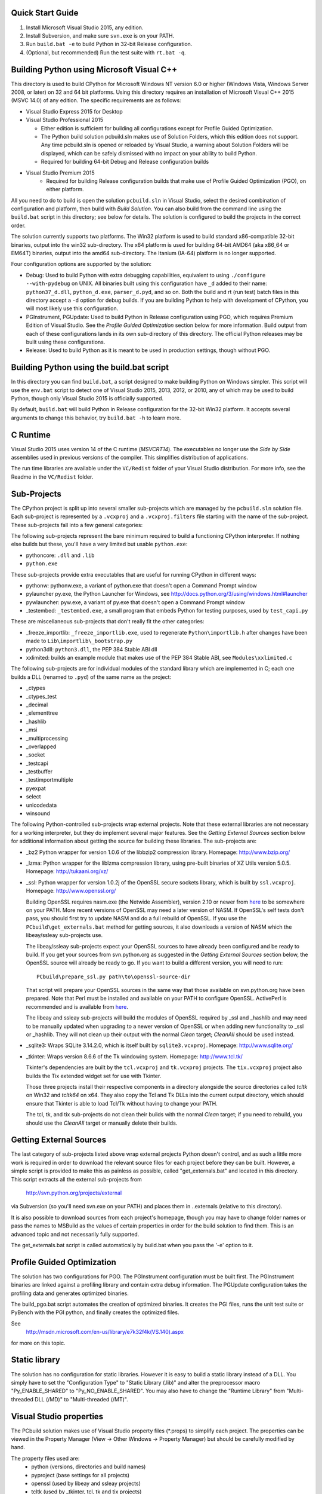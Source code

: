 Quick Start Guide
-----------------

1.  Install Microsoft Visual Studio 2015, any edition.
2.  Install Subversion, and make sure ``svn.exe`` is on your PATH.
3.  Run ``build.bat -e`` to build Python in 32-bit Release configuration.
4.  (Optional, but recommended) Run the test suite with ``rt.bat -q``.


Building Python using Microsoft Visual C++
------------------------------------------

This directory is used to build CPython for Microsoft Windows NT version
6.0 or higher (Windows Vista, Windows Server 2008, or later) on 32 and 64
bit platforms.  Using this directory requires an installation of
Microsoft Visual C++ 2015 (MSVC 14.0) of any edition.  The specific
requirements are as follows:

- Visual Studio Express 2015 for Desktop
- Visual Studio Professional 2015

  - Either edition is sufficient for building all configurations except
    for Profile Guided Optimization.
  - The Python build solution pcbuild.sln makes use of Solution Folders,
    which this edition does not support.  Any time pcbuild.sln is opened
    or reloaded by Visual Studio, a warning about Solution Folders will
    be displayed, which can be safely dismissed with no impact on your ability to build Python.
  - Required for building 64-bit Debug and Release configuration builds
  
- Visual Studio Premium 2015
    - Required for building Release configuration builds that make use of Profile Guided Optimization (PGO), on either platform.

All you need to do to build is open the solution ``pcbuild.sln`` in Visual
Studio, select the desired combination of configuration and platform,
then build with *Build Solution*.  You can also build from the command
line using the ``build.bat`` script in this directory; see below for
details.  The solution is configured to build the projects in the correct
order.

The solution currently supports two platforms.  The Win32 platform is
used to build standard x86-compatible 32-bit binaries, output into the
win32 sub-directory.  The x64 platform is used for building 64-bit AMD64
(aka x86_64 or EM64T) binaries, output into the amd64 sub-directory.
The Itanium (IA-64) platform is no longer supported.

Four configuration options are supported by the solution:

- Debug:
  Used to build Python with extra debugging capabilities, equivalent
  to using ``./configure --with-pydebug`` on UNIX.  All binaries built
  using this configuration have ``_d`` added to their name:
  ``python37_d.dll``, ``python_d.exe``, ``parser_d.pyd``, and so on.  Both the
  build and rt (run test) batch files in this directory accept a ``-d``
  option for debug builds.  If you are building Python to help with
  development of CPython, you will most likely use this configuration.
    
- PGInstrument, PGUpdate:
  Used to build Python in Release configuration using PGO, which
  requires Premium Edition of Visual Studio.  See the *Profile
  Guided Optimization* section below for more information.  Build
  output from each of these configurations lands in its own
  sub-directory of this directory.  The official Python releases may
  be built using these configurations.
  
- Release:
  Used to build Python as it is meant to be used in production
  settings, though without PGO.


Building Python using the build.bat script
----------------------------------------------

In this directory you can find ``build.bat``, a script designed to make
building Python on Windows simpler.  This script will use the ``env.bat``
script to detect one of Visual Studio 2015, 2013, 2012, or 2010, any of
which may be used to build Python, though only Visual Studio 2015 is
officially supported.

By default, ``build.bat`` will build Python in Release configuration for
the 32-bit Win32 platform.  It accepts several arguments to change
this behavior, try ``build.bat -h`` to learn more.


C Runtime
---------

Visual Studio 2015 uses version 14 of the C runtime (*MSVCRT14*).  The
executables no longer use the *Side by Side* assemblies used in previous
versions of the compiler.  This simplifies distribution of applications.

The run time libraries are available under the ``VC/Redist`` folder of your
Visual Studio distribution. For more info, see the Readme in the
``VC/Redist`` folder.


Sub-Projects
------------

The CPython project is split up into several smaller sub-projects which
are managed by the ``pcbuild.sln`` solution file.  Each sub-project is
represented by a ``.vcxproj`` and a ``.vcxproj.filters`` file starting with the
name of the sub-project.  These sub-projects fall into a few general
categories:

The following sub-projects represent the bare minimum required to build
a functioning CPython interpreter.  If nothing else builds but these,
you'll have a very limited but usable ``python.exe``:

- pythoncore: ``.dll`` and ``.lib``
- ``python.exe``

These sub-projects provide extra executables that are useful for running
CPython in different ways:

- pythonw:
  pythonw.exe, a variant of python.exe that doesn't open a Command
  Prompt window
  
- pylauncher
  py.exe, the Python Launcher for Windows, see
  http://docs.python.org/3/using/windows.html#launcher

- pywlauncher:
  pyw.exe, a variant of py.exe that doesn't open a Command Prompt
  window

- _testembed:
  ``_testembed.exe``, a small program that embeds Python for testing
  purposes, used by ``test_capi.py``

These are miscellaneous sub-projects that don't really fit the other
categories:

- _freeze_importlib:
  ``_freeze_importlib.exe``, used to regenerate ``Python\importlib.h`` after
  changes have been made to ``Lib\importlib\_bootstrap.py``

- python3dll:
  ``python3.dll``, the PEP 384 Stable ABI dll

- xxlimited:
  builds an example module that makes use of the PEP 384 Stable ABI,
  see ``Modules\xxlimited.c``

The following sub-projects are for individual modules of the standard
library which are implemented in C; each one builds a DLL (renamed to
``.pyd``) of the same name as the project:

- _ctypes
- _ctypes_test
- _decimal
- _elementtree
- _hashlib
- _msi
- _multiprocessing
- _overlapped
- _socket
- _testcapi
- _testbuffer
- _testimportmultiple
- pyexpat
- select
- unicodedata
- winsound

The following Python-controlled sub-projects wrap external projects.
Note that these external libraries are not necessary for a working
interpreter, but they do implement several major features.  See the
*Getting External Sources* section below for additional information
about getting the source for building these libraries.  The sub-projects
are:

- _bz2
  Python wrapper for version 1.0.6 of the libbzip2 compression library.
  Homepage: http://www.bzip.org/

- _lzma:
  Python wrapper for the liblzma compression library, using pre-built
  binaries of XZ Utils version 5.0.5.
  Homepage: http://tukaani.org/xz/

- _ssl:
  Python wrapper for version 1.0.2j of the OpenSSL secure sockets
  library, which is built by ``ssl.vcxproj``.
  Homepage: http://www.openssl.org/

  Building OpenSSL requires nasm.exe (the Netwide Assembler), version
  2.10 or newer from `here <http://www.nasm.us/>`_
  to be somewhere on your PATH.  More recent versions of OpenSSL may
  need a later version of NASM. If OpenSSL's self tests don't pass,
  you should first try to update NASM and do a full rebuild of
  OpenSSL.  If you use the ``PCbuild\get_externals.bat`` method
  for getting sources, it also downloads a version of NASM which the
  libeay/ssleay sub-projects use.

  The libeay/ssleay sub-projects expect your OpenSSL sources to have
  already been configured and be ready to build.  If you get your sources
  from svn.python.org as suggested in the *Getting External Sources*
  section below, the OpenSSL source will already be ready to go.  If
  you want to build a different version, you will need to run::

       PCbuild\prepare_ssl.py path\to\openssl-source-dir

  That script will prepare your OpenSSL sources in the same way that
  those available on svn.python.org have been prepared.  Note that
  Perl must be installed and available on your PATH to configure
  OpenSSL.  ActivePerl is recommended and is available from
  `here <http://www.activestate.com/activeperl/>`_.

  The libeay and ssleay sub-projects will build the modules of OpenSSL
  required by _ssl and _hashlib and may need to be manually updated when
  upgrading to a newer version of OpenSSL or when adding new
  functionality to _ssl or _hashlib. They will not clean up their output
  with the normal *Clean* target; *CleanAll* should be used instead.
  
- _sqlite3:
  Wraps SQLite 3.14.2.0, which is itself built by ``sqlite3.vcxproj``.
  Homepage: http://www.sqlite.org/

- _tkinter:
  Wraps version 8.6.6 of the Tk windowing system.
  Homepage: http://www.tcl.tk/

  Tkinter's dependencies are built by the ``tcl.vcxproj`` and ``tk.vcxproj``
  projects.  The ``tix.vcxproj`` project also builds the Tix extended
  widget set for use with Tkinter.

  Those three projects install their respective components in a
  directory alongside the source directories called *tcltk* on
  Win32 and *tcltk64* on x64.  They also copy the Tcl and Tk DLLs
  into the current output directory, which should ensure that Tkinter
  is able to load Tcl/Tk without having to change your PATH.

  The tcl, tk, and tix sub-projects do not clean their builds with
  the normal *Clean* target; if you need to rebuild, you should use the
  *CleanAll* target or manually delete their builds.


Getting External Sources
------------------------

The last category of sub-projects listed above wrap external projects
Python doesn't control, and as such a little more work is required in
order to download the relevant source files for each project before they
can be built.  However, a simple script is provided to make this as
painless as possible, called "get_externals.bat" and located in this
directory.  This script extracts all the external sub-projects from
    http://svn.python.org/projects/external
via Subversion (so you'll need svn.exe on your PATH) and places them
in ..\externals (relative to this directory).

It is also possible to download sources from each project's homepage,
though you may have to change folder names or pass the names to MSBuild
as the values of certain properties in order for the build solution to
find them.  This is an advanced topic and not necessarily fully
supported.

The get_externals.bat script is called automatically by build.bat when
you pass the '-e' option to it.


Profile Guided Optimization
---------------------------

The solution has two configurations for PGO. The PGInstrument
configuration must be built first. The PGInstrument binaries are linked
against a profiling library and contain extra debug information. The
PGUpdate configuration takes the profiling data and generates optimized
binaries.

The build_pgo.bat script automates the creation of optimized binaries.
It creates the PGI files, runs the unit test suite or PyBench with the
PGI python, and finally creates the optimized files.

See
    http://msdn.microsoft.com/en-us/library/e7k32f4k(VS.140).aspx
for more on this topic.


Static library
--------------

The solution has no configuration for static libraries. However it is
easy to build a static library instead of a DLL. You simply have to set
the "Configuration Type" to "Static Library (.lib)" and alter the
preprocessor macro "Py_ENABLE_SHARED" to "Py_NO_ENABLE_SHARED". You may
also have to change the "Runtime Library" from "Multi-threaded DLL
(/MD)" to "Multi-threaded (/MT)".


Visual Studio properties
------------------------

The PCbuild solution makes use of Visual Studio property files (*.props)
to simplify each project. The properties can be viewed in the Property
Manager (View -> Other Windows -> Property Manager) but should be
carefully modified by hand.

The property files used are:
 * python (versions, directories and build names)
 * pyproject (base settings for all projects)
 * openssl (used by libeay and ssleay projects)
 * tcltk (used by _tkinter, tcl, tk and tix projects)

The pyproject property file defines all of the build settings for each
project, with some projects overriding certain specific values. The GUI
doesn't always reflect the correct settings and may confuse the user
with false information, especially for settings that automatically adapt
for diffirent configurations.
